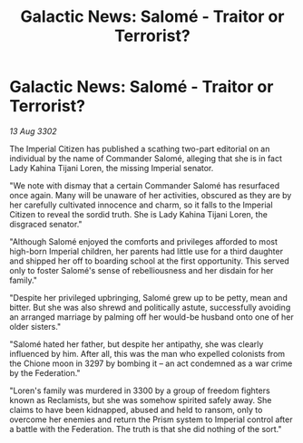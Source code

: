 :PROPERTIES:
:ID:       e633761d-4604-456d-ae36-4c414ebbecfc
:END:
#+title: Galactic News: Salomé - Traitor or Terrorist?
#+filetags: :galnet:

* Galactic News: Salomé - Traitor or Terrorist?

/13 Aug 3302/

The Imperial Citizen has published a scathing two-part editorial on an individual by the name of Commander Salomé, alleging that she is in fact Lady Kahina Tijani Loren, the missing Imperial senator. 

"We note with dismay that a certain Commander Salomé has resurfaced once again. Many will be unaware of her activities, obscured as they are by her carefully cultivated innocence and charm, so it falls to the Imperial Citizen to reveal the sordid truth. She is Lady Kahina Tijani Loren, the disgraced senator." 

"Although Salomé enjoyed the comforts and privileges afforded to most high-born Imperial children, her parents had little use for a third daughter and shipped her off to boarding school at the first opportunity. This served only to foster Salomé's sense of rebelliousness and her disdain for her family." 

"Despite her privileged upbringing, Salomé grew up to be petty, mean and bitter. But she was also shrewd and politically astute, successfully avoiding an arranged marriage by palming off her would-be husband onto one of her older sisters." 

"Salomé hated her father, but despite her antipathy, she was clearly influenced by him. After all, this was the man who expelled colonists from the Chione moon in 3297 by bombing it – an act condemned as a war crime by the Federation." 

"Loren's family was murdered in 3300 by a group of freedom fighters known as Reclamists, but she was somehow spirited safely away. She claims to have been kidnapped, abused and held to ransom, only to overcome her enemies and return the Prism system to Imperial control after a battle with the Federation. The truth is that she did nothing of the sort."
